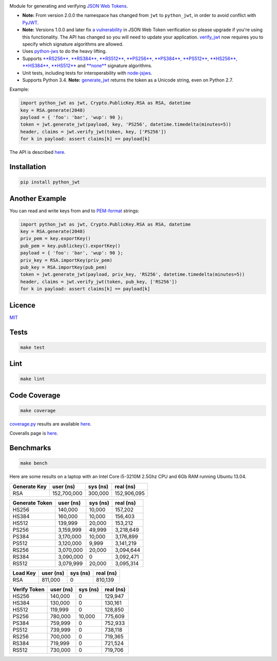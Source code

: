 \ |Build Status| |Coverage Status| |PyPI version|

Module for generating and verifying `JSON Web
Tokens <http://self-issued.info/docs/draft-ietf-oauth-json-web-token.html>`__.

-  **Note:** From version 2.0.0 the namespace has changed from ``jwt``
   to ``python_jwt``, in order to avoid conflict with
   `PyJWT <https://github.com/jpadilla/pyjwt>`__.
-  **Note:** Versions 1.0.0 and later fix `a
   vulnerability <https://www.timmclean.net/2015/02/25/jwt-alg-none.html>`__
   in JSON Web Token verification so please upgrade if you're using this
   functionality. The API has changed so you will need to update your
   application.
   `verify\_jwt <http://rawgit.davedoesdev.com/davedoesdev/python-jwt/master/docs/_build/html/index.html#python_jwt.verify_jwt>`__
   now requires you to specify which signature algorithms are allowed.
-  Uses `python-jws <https://github.com/brianloveswords/python-jws>`__
   to do the heavy lifting.
-  Supports `**RS256**, **RS384**,
   **RS512** <http://tools.ietf.org/html/draft-ietf-jose-json-web-algorithms-14#section-3.3>`__,
   `**PS256**, **PS384**,
   **PS512** <http://tools.ietf.org/html/draft-ietf-jose-json-web-algorithms-14#section-3.5>`__,
   `**HS256**, **HS384**,
   **HS512** <http://tools.ietf.org/html/draft-ietf-jose-json-web-algorithms-14#section-3.2>`__
   and
   `**none** <http://tools.ietf.org/html/draft-ietf-jose-json-web-algorithms-14#section-3.6>`__
   signature algorithms.
-  Unit tests, including tests for interoperability with
   `node-jsjws <https://github.com/davedoesdev/node-jsjws>`__.
-  Supports Python 3.4. **Note:**
   `generate\_jwt <http://rawgit.davedoesdev.com/davedoesdev/python-jwt/master/docs/_build/html/index.html#python_jwt.generate_jwt>`__
   returns the token as a Unicode string, even on Python 2.7.

Example:

.. code:: python

    import python_jwt as jwt, Crypto.PublicKey.RSA as RSA, datetime
    key = RSA.generate(2048)
    payload = { 'foo': 'bar', 'wup': 90 };
    token = jwt.generate_jwt(payload, key, 'PS256', datetime.timedelta(minutes=5))
    header, claims = jwt.verify_jwt(token, key, ['PS256'])
    for k in payload: assert claims[k] == payload[k]

The API is described
`here <http://rawgit.davedoesdev.com/davedoesdev/python-jwt/master/docs/_build/html/index.html>`__.

Installation
------------

.. code:: shell

    pip install python_jwt

Another Example
---------------

You can read and write keys from and to
`PEM-format <http://www.openssl.org/docs/crypto/pem.html>`__ strings:

.. code:: python

    import python_jwt as jwt, Crypto.PublicKey.RSA as RSA, datetime
    key = RSA.generate(2048)
    priv_pem = key.exportKey()
    pub_pem = key.publickey().exportKey()
    payload = { 'foo': 'bar', 'wup': 90 };
    priv_key = RSA.importKey(priv_pem)
    pub_key = RSA.importKey(pub_pem)
    token = jwt.generate_jwt(payload, priv_key, 'RS256', datetime.timedelta(minutes=5))
    header, claims = jwt.verify_jwt(token, pub_key, ['RS256'])
    for k in payload: assert claims[k] == payload[k]

Licence
-------

`MIT <https://raw.github.com/davedoesdev/python-jwt/master/LICENCE>`__

Tests
-----

.. code:: shell

    make test

Lint
----

.. code:: shell

    make lint

Code Coverage
-------------

.. code:: shell

    make coverage

`coverage.py <http://nedbatchelder.com/code/coverage/>`__ results are
available
`here <http://rawgit.davedoesdev.com/davedoesdev/python-jwt/master/coverage/html/index.html>`__.

Coveralls page is
`here <https://coveralls.io/r/davedoesdev/python-jwt>`__.

Benchmarks
----------

.. code:: shell

    make bench

Here are some results on a laptop with an Intel Core i5-3210M 2.5Ghz CPU
and 6Gb RAM running Ubuntu 13.04.

+----------------+---------------+------------+---------------+
| Generate Key   | user (ns)     | sys (ns)   | real (ns)     |
+================+===============+============+===============+
| RSA            | 152,700,000   | 300,000    | 152,906,095   |
+----------------+---------------+------------+---------------+

+------------------+-------------+------------+-------------+
| Generate Token   | user (ns)   | sys (ns)   | real (ns)   |
+==================+=============+============+=============+
| HS256            | 140,000     | 10,000     | 157,202     |
+------------------+-------------+------------+-------------+
| HS384            | 160,000     | 10,000     | 156,403     |
+------------------+-------------+------------+-------------+
| HS512            | 139,999     | 20,000     | 153,212     |
+------------------+-------------+------------+-------------+
| PS256            | 3,159,999   | 49,999     | 3,218,649   |
+------------------+-------------+------------+-------------+
| PS384            | 3,170,000   | 10,000     | 3,176,899   |
+------------------+-------------+------------+-------------+
| PS512            | 3,120,000   | 9,999      | 3,141,219   |
+------------------+-------------+------------+-------------+
| RS256            | 3,070,000   | 20,000     | 3,094,644   |
+------------------+-------------+------------+-------------+
| RS384            | 3,090,000   | 0          | 3,092,471   |
+------------------+-------------+------------+-------------+
| RS512            | 3,079,999   | 20,000     | 3,095,314   |
+------------------+-------------+------------+-------------+

+------------+-------------+------------+-------------+
| Load Key   | user (ns)   | sys (ns)   | real (ns)   |
+============+=============+============+=============+
| RSA        | 811,000     | 0          | 810,139     |
+------------+-------------+------------+-------------+

+----------------+-------------+------------+-------------+
| Verify Token   | user (ns)   | sys (ns)   | real (ns)   |
+================+=============+============+=============+
| HS256          | 140,000     | 0          | 129,947     |
+----------------+-------------+------------+-------------+
| HS384          | 130,000     | 0          | 130,161     |
+----------------+-------------+------------+-------------+
| HS512          | 119,999     | 0          | 128,850     |
+----------------+-------------+------------+-------------+
| PS256          | 780,000     | 10,000     | 775,609     |
+----------------+-------------+------------+-------------+
| PS384          | 759,999     | 0          | 752,933     |
+----------------+-------------+------------+-------------+
| PS512          | 739,999     | 0          | 738,118     |
+----------------+-------------+------------+-------------+
| RS256          | 700,000     | 0          | 719,365     |
+----------------+-------------+------------+-------------+
| RS384          | 719,999     | 0          | 721,524     |
+----------------+-------------+------------+-------------+
| RS512          | 730,000     | 0          | 719,706     |
+----------------+-------------+------------+-------------+

.. |Build Status| image:: https://travis-ci.org/davedoesdev/python-jwt.png
   :target: https://travis-ci.org/davedoesdev/python-jwt
.. |Coverage Status| image:: https://coveralls.io/repos/davedoesdev/python-jwt/badge.png?branch=master
   :target: https://coveralls.io/r/davedoesdev/python-jwt?branch=master
.. |PyPI version| image:: https://badge.fury.io/py/python_jwt.png
   :target: http://badge.fury.io/py/python_jwt


